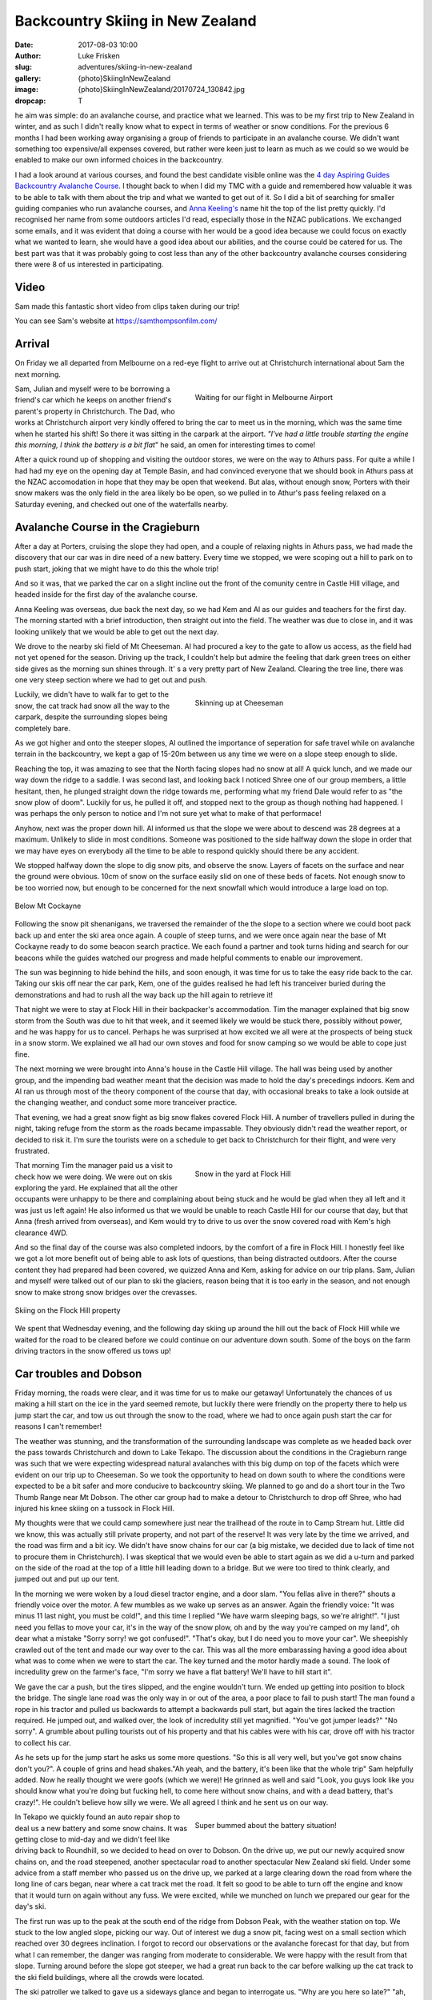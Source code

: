 Backcountry Skiing in New Zealand
======================================================================

:date: 2017-08-03 10:00
:author: Luke Frisken
:slug: adventures/skiing-in-new-zealand
:gallery: {photo}SkiingInNewZealand
:image: {photo}SkiingInNewZealand/20170724_130842.jpg
:dropcap: T

he aim was simple: do an avalanche course, and practice what we
learned. This was to be my first trip to New Zealand in winter, and
as such I didn't really know what to expect in terms of weather or
snow conditions. For the previous 6 months I had been working away
organising a group of friends to participate in an avalanche
course. We didn't want something too expensive/all expenses covered,
but rather were keen just to learn as much as we could so we would be
enabled to make our own informed choices in the backcountry.

I had a look around at various courses, and found the best candidate
visible online was the `4 day Aspiring Guides Backcountry Avalanche Course
<http://www.aspiringguides.com/aspiring-guides/ski/courses/backcountry-avalanche-course-msc.aspx>`_.
I thought back to when I did my TMC with a guide and remembered how
valuable it was to be able to talk with them about the trip and what
we wanted to get out of it. So I did a bit of searching for smaller
guiding companies who run avalanche courses, and `Anna Keeling's <http://www.annakeelingguiding.co.nz/>`_ name
hit the top of the list pretty quickly. I'd recognised her name from
some outdoors articles I'd read, especially those in the NZAC
publications. We exchanged some emails, and it was evident that doing
a course with her would be a good idea because we could focus on
exactly what we wanted to learn, she would have a good idea about our
abilities, and the course could be catered for us. The best part was
that it was probably going to cost less than any of the other
backcountry avalanche courses considering there were 8 of us
interested in participating.

Video
---------------------------------------------------------------------

Sam made this fantastic short video from clips taken during our trip!

.. youtube:: 9UlW3JLswSA


You can see Sam's website at https://samthompsonfilm.com/

Arrival
----------------------------------------------------------------------

On Friday we all departed from Melbourne on a red-eye flight to arrive
out at Christchurch international about 5am the next morning.

.. figure:: {photo}SkiingInNewZealand/20170708_004207.jpg
	:align: right
	:figwidth: 50%
	:alt: photo

	Waiting for our flight in Melbourne Airport

Sam, Julian and myself were to be borrowing a friend's car which he
keeps on another friend's parent's property in Christchurch. The Dad,
who works at Christchurch airport very kindly offered to bring the car
to meet us in the morning, which was the same time when he started his
shift! So there it was sitting in the carpark at the airport. *"I've
had a little trouble starting the engine this morning, I think the
battery is a bit flat*" he said, an omen for interesting times to
come!

After a quick round up of shopping and visiting the outdoor stores,
we were on the way to Athurs pass. For quite a while I had had my eye
on the opening day at Temple Basin, and had convinced everyone that we
should book in Athurs pass at the NZAC accomodation in hope that they
may be open that weekend. But alas, without enough snow, Porters with
their snow makers was the only field in the area likely bo be open, so
we pulled in to Athur's pass feeling relaxed on a Saturday evening,
and checked out one of the waterfalls nearby.

Avalanche Course in the Cragieburn
----------------------------------------------------------------------

After a day at Porters, cruising the slope they had open, and a couple
of relaxing nights in Athurs pass, we had made the discovery that our
car was in dire need of a new battery. Every time we stopped, we were
scoping out a hill to park on to push start, joking that we might have
to do this the whole trip!

And so it was, that we parked the car on a slight incline out the
front of the comunity centre in Castle Hill village, and headed inside
for the first day of the avalanche course.

Anna Keeling was overseas, due back the next day, so we had Kem and Al
as our guides and teachers for the first day. The morning started
with a brief introduction, then straight out into the field. The
weather was due to close in, and it was looking unlikely that we would
be able to get out the next day.

We drove to the nearby ski field of Mt Cheeseman. Al had procured a
key to the gate to allow us access, as the field had not yet opened
for the season. Driving up the track, I couldn't help but admire the
feeling that dark green trees on either side gives as the morning sun
shines through. It' s a very pretty part of New Zealand. Clearing the
tree line, there was one very steep section where we had to get out
and push.

.. figure:: {photo}SkiingInNewZealand/20170710_122752.jpg
	:align: right
	:figwidth: 50%
	:alt: photo

	Skinning up at Cheeseman

Luckily, we didn't have to walk far to get to the snow, the cat track
had snow all the way to the carpark, despite the surrounding slopes
being completely bare.

As we got higher and onto the steeper slopes, Al outlined the
importance of seperation for safe travel while on avalanche terrain in
the backcountry, we kept a gap of 15-20m between us any time we were
on a slope steep enough to slide.

Reaching the top, it was amazing to see that the North facing slopes
had no snow at all! A quick lunch, and we made our way down the ridge
to a saddle. I was second last, and looking back I noticed Shree one
of our group members, a little hesitant, then, he plunged straight
down the ridge towards me, performing what my friend Dale would refer
to as "the snow plow of doom". Luckily for us, he pulled it off, and
stopped next to the group as though nothing had happened. I was
perhaps the only person to notice and I'm not sure yet what to
make of that performace!

Anyhow, next was the proper down hill. Al informed us that the slope
we were about to descend was 28 degrees at a maximum. Unlikely to
slide in most conditions. Someone was positioned to the side halfway
down the slope in order that we may have eyes on everybody all the
time to be able to respond quickly should there be any accident.

We stopped halfway down the slope to dig snow pits, and observe the
snow. Layers of facets on the surface and near the ground were
obvious. 10cm of snow on the surface easily slid on one of these beds
of facets. Not enough snow to be too worried now, but enough to be
concerned for the next snowfall which would introduce a large load on
top.

.. figure:: {photo}SkiingInNewZealand/20170710_121515.jpg
	:align: center
	:figwidth: 100%
	:alt: photo

	Below Mt Cockayne

Following the snow pit shenanigans, we traversed the remainder of the
the slope to a section where we could boot pack back up and enter the
ski area once again. A couple of steep turns, and we were once again
near the base of Mt Cockayne ready to do some beacon search
practice. We each found a partner and took turns hiding and search for
our beacons while the guides watched our progress and made helpful
comments to enable our improvement.

The sun was beginning to hide behind the hills, and soon enough, it
was time for us to take the easy ride back to the car. Taking our skis
off near the car park, Kem, one of the guides realised he had left his
tranceiver buried during the demonstrations and had to rush all the
way back up the hill again to retrieve it!

That night we were to stay at Flock Hill in their backpacker's
accommodation. Tim the manager explained that big snow storm from the
South was due to hit that week, and it seemed likely we would be stuck
there, possibly without power, and he was happy for us to
cancel. Perhaps he was surprised at how excited we all were at the
prospects of being stuck in a snow storm. We explained we all had our
own stoves and food for snow camping so we would be able to cope just
fine.

The next morning we were brought into Anna's house in the Castle Hill
village. The hall was being used by another group, and the impending
bad weather meant that the decision was made to hold the day's
precedings indoors. Kem and Al ran us through most of the theory
component of the course that day, with occasional breaks to take a
look outside at the changing weather, and conduct some more tranceiver
practice.

That evening, we had a great snow fight as big snow flakes covered
Flock Hill. A number of travellers pulled in during the night, taking
refuge from the storm as the roads became impassable. They obviously
didn't read the weather report, or decided to risk it. I'm sure the
tourists were on a schedule to get back to Christchurch for their
flight, and were very frustrated.

.. figure:: {photo}SkiingInNewZealand/20170712_070537.jpg
	:align: right
	:figwidth: 50%
	:alt: photo

	Snow in the yard at Flock Hill

That morning Tim the manager paid us a visit to check how we were
doing. We were out on skis exploring the yard. He explained that all
the other occupants were unhappy to be there and complaining about
being stuck and he would be glad when they all left and it was just
us left again! He also informed us that we would be unable to reach
Castle Hill for our course that day, but that Anna (fresh arrived
from overseas), and Kem would try to drive to us over the snow
covered road with Kem's high clearance 4WD.

And so the final day of the course was also completed indoors, by the
comfort of a fire in Flock Hill. I honestly feel like we got a lot
more benefit out of being able to ask lots of questions, than being
distracted outdoors. After the course content they had prepared had
been covered, we quizzed Anna and Kem, asking for advice on our trip
plans. Sam, Julian and myself were talked out of our plan to ski the
glaciers, reason being that it is too early in the season, and not
enough snow to make strong snow bridges over the crevasses.

.. figure:: {photo}SkiingInNewZealand/20170712_165341.jpg
	:align: center
	:figwidth: 100%
	:alt: photo

	Skiing on the Flock Hill property

We spent that Wednesday evening, and the following day skiing up
around the hill out the back of Flock Hill while we waited for the
road to be cleared before we could continue on our adventure down
south. Some of the boys on the farm driving tractors in the snow
offered us tows up!

Car troubles and Dobson
----------------------------------------------------------------------

Friday morning, the roads were clear, and it was time for us to make
our getaway! Unfortunately the chances of us making a hill start on
the ice in the yard seemed remote, but luckily there were friendly
on the property there to help us jump start the car, and tow us out
through the snow to the road, where we had to once again push start
the car for reasons I can't remember!

The weather was stunning, and the transformation of the surrounding
landscape was complete as we headed back over the pass towards
Christchurch and down to Lake Tekapo. The discussion about the
conditions in the Cragieburn range was such that we were expecting
widespread natural avalanches with this big dump on top of the facets
which were evident on our trip up to Cheeseman. So we took the
opportunity to head on down south to where the conditions were
expected to be a bit safer and more conducive to backcountry
skiing. We planned to go and do a short tour in the Two Thumb Range
near Mt Dobson. The other car group had to make a detour to
Christchurch to drop off Shree, who had injured his knee skiing on a
tussock in Flock Hill.

My thoughts were that we could camp somewhere just near the trailhead
of the route in to Camp Stream hut. Little did we know, this was
actually still private property, and not part of the reserve! It was
very late by the time we arrived, and the road was firm and a bit
icy. We didn't have snow chains for our car (a big mistake, we decided
due to lack of time not to procure them in Christchurch). I was
skeptical that we would even be able to start again as we did a u-turn
and parked on the side of the road at the top of a little hill leading
down to a bridge. But we were too tired to think clearly, and jumped
out and put up our tent.

In the morning we were woken by a loud diesel tractor engine, and a
door slam. "You fellas alive in there?" shouts a friendly voice over
the motor. A few mumbles as we wake up serves as an answer. Again the
friendly voice: "It was minus 11 last night, you must be cold!", and
this time I replied "We have warm sleeping bags, so we're
alright!". "I just need you fellas to move your car, it's in the way
of the snow plow, oh and by the way you're camped on my land", oh dear
what a mistake "Sorry sorry! we got confused!". "That's okay, but I do
need you to move your car". We sheepishly crawled out of the tent and
made our way over to the car. This was all the more embarassing having
a good idea about what was to come when we were to start the car. The
key turned and the motor hardly made a sound. The look of incredulity
grew on the farmer's face, "I'm sorry we have a flat battery! We'll
have to hill start it".

We gave the car a push, but the tires slipped, and the engine wouldn't
turn. We ended up getting into position to block the bridge. The
single lane road was the only way in or out of the area, a poor place
to fail to push start! The man found a rope in his tractor and pulled
us backwards to attempt a backwards pull start, but again the tires
lacked the traction required. He jumped out, and walked over, the look
of incredulity still yet magnified. "You've got jumper leads?" "No
sorry". A grumble about pulling tourists out of his property and that
his cables were with his car, drove off with his tractor to collect
his car.

As he sets up for the jump start he asks us some more questions. "So
this is all very well, but you've got snow chains don't you?". A
couple of grins and head shakes."Ah yeah, and the battery, it's been
like that the whole trip" Sam helpfully added. Now he really thought
we were goofs (which we were)! He grinned as well and said "Look, you
guys look like you should know what you're doing but fucking hell, to
come here without snow chains, and with a dead battery, that's
crazy!". He couldn't believe how silly we were. We all agreed I think
and he sent us on our way.

.. figure:: {photo}SkiingInNewZealand/20170715_100835.jpg
	:align: right
	:figwidth: 50%
	:alt: photo

	Super bummed about the battery situation!

In Tekapo we quickly found an auto repair shop to deal us a new
battery and some snow chains. It was getting close to mid-day and we
didn't feel like driving back to Roundhill, so we decided to head on
over to Dobson. On the drive up, we put our newly acquired snow chains
on, and the road steepened, another spectacular road to another
spectacular New Zealand ski field. Under some advice from a staff
member who passed us on the drive up, we parked at a large clearing
down the road from where the long line of cars began, near where a cat
track met the road. It felt so good to be able to turn off the engine
and know that it would turn on again without any fuss. We were
excited, while we munched on lunch we prepared our gear for the day's
ski.

The first run was up to the peak at the south end of the ridge from
Dobson Peak, with the weather station on top. We stuck to the low
angled slope, picking our way. Out of interest we dug a snow pit,
facing west on a small section which reached over 30 degrees
inclination. I forgot to record our observations or the avalanche
forecast for that day, but from what I can remember, the danger was
ranging from moderate to considerable. We were happy with the result
from that slope. Turning around before the slope got steeper, we had a
great run back to the car before walking up the cat track to the ski
field buildings, where all the crowds were located.

The ski patroller we talked to gave us a sideways glance and began to
interrogate us. "Why are you here so late?" "ah, long story". "Do you
have beacons and probes?" etc etc. He seemed skeptical, but eventually
have us some advice about a route up, and on our planned route to make
a circuit back to the car. While traversing beneath Dobson Peak on the
south side on what is usually a cat track (when there's no snow), I
decided to pull out the shovel again. There was a fair bit of new snow
here, quite a lot of it collected in drifts. We were considering
coming down from the peak at a similar aspect so it was a good
opportunity to see what was going on. The results were concerning. If
the terrain had been a little more serious, we would have been in a
silly position. This put any idea of skiing the south side of Dobson
peak out of our minds, and we continued over to the top of the
chairlift on the south side.

Here we ran into our skeptical ski patroller again. He seemed a little
surprised about our snow report and thanked us, but did not consider
the results unexpected, saying that there had been a slide on this
same slope before (taking out a cat machine or something if I recall
correctly?). Considering how many people were walking across it,
perhaps it was stable, but having that many people testing didn't seem
like the greatest idea to me! And so we continued on our traverse of
the ridge line to end up at the weather station above our car. The
wind was picking up, and we sheltered behind an old fridge (what the
heck was a fridge doing up here?) while we took our skins off. Julian
struck a rock with his skis on the way down, but apart from that, it
was an exciting and fun descent.

.. figure:: {photo}SkiingInNewZealand/20170715_151137.jpg
	:align: center
	:figwidth: 100%
	:alt: photo

	Skiing at Mt Dobson

Back at the car, I knew something was up when the central locking
didn't work. "That's strange!?". I turned the key in the ignition, no
response. Hands to the headlight control, and indeed the dial was
switched to on. Why hadn't the beeper warned me when we turned the car
off? Unreliable warning is much worse than no warning at all! So here
we were in a pickle once again. I'm sure the others were thinking I
was the silliest person in the world, being stuck there with a dead
battery once again for the second time today. We tried to flag down
passing cars as they left the ski field. Nobody had jumper
cables. Even the patroller passed us by, smiling smugly as if to say
"Hah! I knew all along you were idiots!". Faced with the prospect of
spending yet another cold night out next to our car with an
embarassing wake up, we opted to attempt a roll start, we had the
entire mountain after all!

As exciting as driving down a mountain with no power steering can be,
I was pretty drained by the time we rolled onto the flat, all our
restart attempts being unsuccessful. One by one, the cars trickled
past us, each shaking their heads in answer to our questions. Finally,
the last car stopped next to us. A dark 4WD van. A friendly a crew
with accents belonging to many countries, they were on a ski holiday
together. The driver said they might have something for us, and pulled
out an old looking jumper lead, which fell apart while handling it!
"Better than nothing!" we said, overjoyed. A few minutes later, with
power streaming into the battery I tried turning the key, but nothing
happened! Not a sound, not a light flickered, nothing!

Once again, the van crew came to our aid, they fished around in the
back of their vehicle and discovered a rather thin looking nylon
strap, and decided they could pull us to Fairlie, the nearest
town. The sun by this stage, had well and truely set. Without
functioning lights, we stuck our head torches in red mode in the boot,
and signalled for the pulling to begin. As we rounded perhaps the
third corner, the steering wheel suddenly locked, and the car lurched
suddenly into the ditch filled with snow, and began climbing the slope
above. We all screamed our heads out the window "STOP
STOP!". Eventually someone must have noticed our plight, because we
rolled to a stop. I was so thankful that the car had decided to head
left, up the hill, rather than right, down the hill!

After some head scratching, and a few times turning the ignition on
and off again, the steering appeared appeared to regain function and
we were on our way again, with a lot more caution! Our new friends
deposited us in Fairlie and continued on their way up to Fox Peak
where they were spending the night, even offering to take us there to
join them, but we insisted on staying in Fairly to get our car fixed
sooner.


Stuck in Fairlie
---------------------------------------------------------------------

Major frustration. We had landed ourselves with a weathered, cranky
mechanic who didn't have the skills to fix the problem with our car.
He was waiting on his auto electrician who was sick, we would be stuck
in Fairlie yet another day! He did drop a little hint about it being
related to the imobilizer. So I did some searching on the internet and
figured out we could probably disable it if we looked for the method
in the manual. Sure enough, the incantation instructions required was
right there in the glovebox!


Mueller Hut Adventures 
----------------------------------------------------------------------

On the road again, our next destination was Cook National Park, the
segment of the trip I was most looking forward to. Much has been
written about the alure of the bigger mountains; they certainly still
have their hold on me. 

While we were shopping for food I gave Simon, the Unwin Lodge warden a
call to check there would be room for us there that night. As you
drive up the road to Mt Cook the ranges on either side close in upon
you, and they grow taller and taller.

First port of call was the Mt Cook village, to find a guide who would
be willing to give us some intel on the conditions up on the
glacier. Our fears were confirmed, the crevasses were still gaping and
very dangerous. Plan B was a trip up to Muller Hut, the guide didn't
sound so enthusiastic about that idea either with regards to the
avalanche conditions.

We made ourselves comfortable in the familiar Unwin Lodge. "Hi you're
Simon right?" "Yes, give me money" came his blunt reply. As the
evening wore on and perhaps because he figured we were there for
skiing/climbing, Simon warmed up and gave us some friendly advice for
our planned trip up to Muller Hut the next day.

In the morning we checked the avalanche forecast again, and the danger
level for our intended route had dropped to moderate. The weather
forecast was for today to be cloudy, and for tomorrow to be sunny, the
the following day the weather would begin to close in again. Sam and
Julian wanted to get some climbing done at Sebastopol Bluffs, so I
chilled inside until they returned. 

By the time we had parked the car in the village, and unpacked, it was
already nearing mid-day, but the weather, while cloudy, was
pleasant. There was snow all the way down to the village, and we were
able to step into our skis right away!

.. figure:: {photo}SkiingInNewZealand/20170717_115745.jpg
	:align: center
	:figwidth: 100%
	:alt: photo

	Skinning along the valley floor from Mt Cook Village

The stairs on the track up to Muller Hut, as we had been warned by DOC
were filled in with snow and ice, making climbing them a
challenge. Progress was slower than we would have liked, reaching
Sealy Tarns by about 2-3pm. We were carrying enough mountaineering
gear for a protected climb of Mt Sealy if we got the chance, I was
definitely regretting it by that stage. Solo it or don't plan to do it
next time I think! The snow at the tarns was dense and a little moist,
I intended to dig a pit at the slope just above the tarns,
representative of what we would spend the rest of the day
climbing. Julian protested "We don't have time to dig a pit", I
replied, "If we don't have time to dig a pit, maybe we shouldn't be
going!", he agreed I think, but retrospectively we were both right! I
dug a pit and got some encouraging results, so we continued on our
way.

.. figure:: {photo}SkiingInNewZealand/20170717_151114.jpg
	:align: right
	:figwidth: 50%
	:alt: photo

	Finding our way up from Sealy Tarns

The advice from DOC was that we should be able to find a route on
climbers right which avoids most of the avalanche terrain. We
attempted to follow this advice, snaking our way up the hill, and for
the most part it worked, but as we neared the top, it became evident
that it was going to be too rocky to crest the top without pulling out
ropes. Daylight was running out, we were getting tired. I was
exploring above on a slope where the snow conditions were evidently
different to where we dug our pit 300 or so meters below at the
tarns. It was not a good feeling in the stomach, so I backed off, and
we decided to traverse across to where the summer walking track goes
up.

By the time we reached the gulley where the walking track reaches the
ridge line it getting on dusk. Squeezed between two layers of cloud,
the scene presented to us was certainly an interesting one. We had two
choices, accept defeat and attempt to find a place to spend the night
comfortably, or continue on up the final slope in the dark. Even
though we were really only a short distance to the hut, and it was
increadibly tempting, I'm proud of our decision to turn around. We
weren't willing to take the time to properly test the snow pack before
climbing the steep (and arguably most dangerous) slope above us, we
were tired, it was getting dark, all the signs saying we needed to
take things conservatively.

.. figure:: {photo}SkiingInNewZealand/20170717_160802.jpg
	:align: center
	:figwidth: 100%
	:alt: photo

	Between the clouds, Sebastopol peak.

Sam and Jules sped down the mellow terrain immediately below us
scoping out rocks and wind drifts for shelter opportunities while I
fumbled around and took a little tumble while attempting to ski in
tour mode (lesson learned: don't attempt this when you're tired and
carrying a heavy backpack!!). I cornered a large boulder to find the
them excitedly exploring a small cave. A few shovels of snow enabled
entry to the area beneath the boulder. The floor was uneven, and the
roof only a few feet high, so I opted to dig a snow cave/platform in
the drift at the entrance, while the other two made themselves cosy on
the rocks.

This is our first unplanned bivy, and it makes me realise how much
easier it is to make the decision when you're carrying the gear to
make it comfortable. An interesting dichotomy, as the extra gear
probably slowed us down, partly contributing to our trouble.

.. figure:: {photo}SkiingInNewZealand/20170717_190314.jpg
	:align: right
	:figwidth: 50%
	:alt: photo

	Getting comfy in the cave

In the morning we dug a couple of snow pits outside our shelter to
discover that we had good reason to be concerned, the mixed results of
the compresssion tests encouraged us that our decision to turn around
before reaching the top and the steepest slopes was a good one. The
sun was out, no wind, it was perfect weather. Stepping out from our
cave and into skis, the first few turns with a heavy backpack and a
steep slope were a shock to the system! We made it down to the tarns
in almost no time at all.

While Sam chilled on the bench, Jules and I went up for a couple more
runs above the tarns. With a snow covered Aoraki looming in the
background, I struggle to think of a more pictureque location for a
day of skiing. With the snow beginning to melt, we made the call to
complete the walk back down before things got dicey. Back in Unwin
Lodge we cooked up a storm of bacon and eggs for a late lunch while we
celebrated our failure in style. Over drinks that night, Simon and
Pip, the wardens, made some friendly suggestions about where we could
head to next. Ohau and the Remarkables were on the agenda!

.. figure:: {photo}SkiingInNewZealand/20170718_101449.jpg
	:align: center
	:figwidth: 100%
	:alt: photo

	Skiing down in the morning


Wanaka
----------------------------------------------------------------------

We arrived in Wanaka after spending the day at Ohau ski field. Ohau
has some of the best views of any ski field we visited on the trip,
the lake views are next level. A brief excursion into the side country
and some encounters with other skiers out the back of the resort
brought us to the realisation about how many people have very little
idea about what they are getting themselves into when they step over
the resort boundary. Slightly concerning to see loaded slopes failing
quickly to compression tests so close to the resort itself.

Wanaka, as always, is a great place to relax and debrief after periods
in the mountains. We stayed in the Purple Cow this time, had dinner
out in the town. Julian and I had a bit of a row over plans for the
rest of the trip. I can only put the confrontation down to a mix of
cabin fever, stress about our car, and a difference in expectations
and preference for activities during the trip.

.. figure:: {photo}SkiingInNewZealand/20170720_121754.jpg
	:align: right
	:figwidth: 50%
	:alt: photo

	Relaxing climbing in Wanaka

After a couple of days spent rock climbing together and hanging out in
Wanaka, our Melbourne friends in the other car caught up with us after
they had done a tour in the Two Thumb Range. Julian and Sam decided
that they would head off on their own to Queenstown to catch a
helicopter into Wye Creek for ice climbing, and suggested that I join
the others for some skiing around Wanaka. Mixed feelings here for
myself having fully intended to do some ice climbing on the trip, and
slightly upset at having not been involved in the plan, but also happy
at the opportunity to spend some time with the others in our group who
had now joined us.

Pisa Range
----------------------------------------------------------------------

After a day skiing with the the other group at Cadrona, we were met in
Wanaka by the third contingent from Melbourne, having also just
finished an Avalanche course with Anna Keeling. Saying goodbye to my
Cadrona friends (they left back for Melbourne), and I joined Molis,
Tom, Jim and Gina for a tour into the Pisa Range.

The tour into Kirtle Birn Hut had been on my list of tours
scecifically for the purpose of having somewhere to go when the
avalanche risk was high, as most of the terrain in the area is not
steep enough to slide.

.. figure:: {photo}SkiingInNewZealand/20170722_100000.jpg
	:align: center
	:figwidth: 100%
	:alt: photo

	Avalanche forecast for 22nd of July

We transferred our excess baggage into one car so we could all fit
into the other, and drove up to the Snow Farm. This cross-country
ski field is also one of the trailheads for the route into Kirtle Birn
Hut and the Pisa Range. At the top, we parked our car in the large
carpark and began pulling out our gear as we watched with interest all
the sled dogs being unloaded from cars around us. After paying the
road fee in the Administration building, we followed the markers to
the beginning of the trail. Skis on, and a fun ride down to the
creek. I tried to keep my momentum up in the shallow gully and didn't
stop to look back until at the bottom.

While waiting for the others, I had a chat to a friendly skier who was
off to go kite skiing. He pointed out the other wings already on the
horizon, it looked to be a good day for the sport.


.. figure:: {photo}SkiingInNewZealand/20170723_133704.jpg
	:align: right
	:figwidth: 50%
	:alt: photo

	Skinning up in the Pisa Range. Snow Farm behind us.


It turned out the reason for our slow progress over very easy terrain
was that one of our group who had hurt their knee earlier, was finding
it worse than expected. To add to this, this was also their first time
skiing with an overnight backpack. It was a tough call, because we
didn't want to leave them behind, or cancel the trip, we ended up
deciding to continue, knowing full well that it would now take us the
entire day to reach the hut.

The first snow pit for the day was just below the Southern slope I had
suggested we climb. The route up should be less than 30 degrees, but
it was worthwhile checking out this aspect for future reference.

Column test failed on the first tap from the wrist, 10cm down, facets
on a rain crust. Continued tapping yielded a CT M 16 on a thick layer
of facets on the tussocks (ground). This confirmed the cautions in the
avalanche advisory, I was glad we had picked the Pisa range. On the
ascent we were careful to stick to the ridge, and the lower agled
slopes.

.. figure:: {photo}SkiingInNewZealand/20170724_130842.jpg
	:align: center
	:figwidth: 100%
	:alt: photo

	Kirtle Burn Hut

On the way up, I noted a consistent rain crust, lightly covered by a
dusting of snow. I was hoping that higher up this rain from the
previous precipitation event would have fallen as snow.

After reaching the hut and leaving our stuff behind, we headed up to
Mt Pisa for the sunset, just stunning. Skiing down was a particularly
bad crust, the others struggled a lot getting down not having had much
practice on that type of snow.

.. figure:: {photo}SkiingInNewZealand/20170723_163700.jpg
	:align: right
	:figwidth: 50%
	:alt: photo

	Near the summit of Mt Pisa

The next day the visibility was terrible. I convinced Tom and Jim to
join me on some jaunts on the surrounding hills.

On the third day, we got up early and decided to head for Mt Pisa
proper, which we had failed to reach thus far. As we climbed the ridge
where the road goes, the wind picked up significantly, such that
reaching the summit rocks and sheltering behind them we a big
relief. The chains covered in ice lining the road were kind of
strange in that desolate place, reminding me of illustrations
Isenguard in Lord of the Rings. Keen to explore further, maybe check
out Cliff Burn, but the state of the group was such that I was
eventually convinced this was a bad idea, especially considering the
conditions. We decided to take the gully down, somehow, this bowl had
collected all the recent snow, and we no longer had to deal with the
crust, just fantastic fun down to the hut again where lunch awaited us
before the hike out.

On the ski out, we finally encountered some northerly slopes with a
thin layer of fantastic snow on them. For some reason, maybe everyone
was feeling a bit down that day, nobody wanted to stop for a run
on the best snow we had encountered all trip! Gina was keen though I
could tell, and eventually offers to buy a round of drinks if we
weren't back in 15 minutes pursuaded the group to stop. What a blast,
and the final run back to Snow Farm capped off a great little trip
in the Pisa Range.

.. figure:: {photo}SkiingInNewZealand/20170725_121619.jpg
	:align: center
	:figwidth: 100%
	:alt: photo

	The ski out of the Pisa Range

Remarkables
----------------------------------------------------------------------

Parting ways once again, I drove by myself over to Queenstown to be
reunited with Sam and Jules after their ice climbing adventures. Next
up on the menu was some day touring around the Remarkables ski field,
especially the ridge heading North, which Pip from Unwin Lodge had
pointed out to me on the map.

.. figure:: {photo}SkiingInNewZealand/20170726_112748.jpg
	:align: right
	:figwidth: 50%
	:alt: photo

	Dodging tussocks

After climbing the cat track under the lift on the Western edge of the
field, we skipped North until a small saddle where Jules and I
continued to traverse around on the thin snow cover while Sam stopped
to take photos, and take it easy. I was surprised how much less snow
there was here than what we had seen so far up north!

A non-planar, broken fracture on a layer 15cm down after 15 hits of
the shovel on the column test, and no result from the extended column
test. The new snow appeared to be pretty well bonded and not super
slabby. The snow pack in our start location was so deep we weren't
able to dig to the bottom. We didn't discover any reactive weak
layers, but perhaps they could have been deeper, and retrospectively
another snow pit in a shallower location would probably have been a
good idea.

As we weren't in the danger zone according to the advisory, it looked
like a green light, so we plunged down towards the road. Skiing
between the tussocks poking up near the bottom was entertaining for
sure! An attempted hitch hike, and a short walk up the road back to
the resort. Definetely keen to check out some of the runs further
North on that route!

.. figure:: {photo}SkiingInNewZealand/20170726_111241.jpg
	:align: center
	:figwidth: 100%
	:alt: photo

	Skis on in the Remarkables. Queenstown behind us.


Temple Basin
----------------------------------------------------------------------

It was a nostalgic couple of days driving up the West coast, and a
good night at NZAC Porter Lodge, the place all to ourselves in Fox
Glacier. Temple Basin had recieved a fair amount of snow in the storms
during the month, enough to be opening the final weekend of our trip,
just in time before we were due to leave.

I was super excited, Temple Basin, it has a bit of a reputation, and
we had managed to catch it on it's opening day with brilliant
snow. Clear skies and a brisk morning walk up, admiring all the epic
Athurs Pass scenery we had missed during our stay at the beginning of
the month.

Temple basin isn't like a regular ski field. It's operated by a club,
with a few full time staff during the season, and many volunteers
helping to maintain throughout the year. In place of ski lifts, are
rope tows. To use a rope tow, you use a clamping device called a
nutcracker, to grip onto the rope and pull you up. There is so much
terrain in the area, and many runs require you to boot pack a
little. Even getting between the lower and upper tows requires you to
talk around on a platform chopped out of the snow.

.. figure:: {photo}SkiingInNewZealand/20170728_163040.jpg
	:align: right
	:figwidth: 50%
	:alt: photo

	Walking between the rope tows at Temple Basin

Temple had the goods, starting off on the lower tow, we were
among the first tracks for the day. Very amusing trying to figure out
how to attach to the nutcracker. I managed to bump my knee on one of
the posts. My first proper experience skiing in powder snow!

Eventually the track between the lower and upper tows was excavated by
a small army of keen volunteers with snow shovels, and we walked
around and  joined the group of 30 or so people waiting for the
patrollers to start the upper tow.

"So as you probably heard this morning, we've set off a few charges,
and cleared the bigger avalanche paths, but we still expect some parts
to slide, so you need to be on your game, keep an eye out for each
other. Who here has avalanche beacons?" Everyone stick their hands up!
This is awesome I thought to myself, everyone here is super keen, and
has the same mindset.

Kicking back down in Athurs Pass after what was one of the most
satistying days I can remember, we discussed plans for the next
day. Jules and Sam had had enough of skiing, and wanted to go climbing
at Castle Hill, so we decided to split again for the next day, I would
head on back up to Temple Basin by myself.

It was Saturday morning and there was a lot more traffic on the track
walking up, people staying for the weekend. Snow not quite as good as
the day before, a fair bit more tracked out, and getting a little
gluggy. On the West side of Temple Col, I decided to dig a snow pit to
investigate the conditions which had led to the instabilities
triggered by the patrollers the day before. Back at the lift I had a
chat to the patroller about it, and he introduced me to a friendly group
heading up to check out the Mingha Basin which is on the East side of
Temple Basin. They were happy to have me join them.

At the top of the Col, we chatted while we waited for a steady stream
of people to climb out from the basin we were about to ski. Because
there were six of us we decided to split into two groups.

.. figure:: {photo}SkiingInNewZealand/20170729_134651.jpg
	:align: center
	:figwidth: 100%
	:alt: photo

	Transition in the col before dropping into the Mingha Basin

While we were waiting I decided to dig a pit and investigate. The
results weren't super encouraging, a layer about 50cm down seemed
reactive. But 30 or so people had just skied the line we were about to
take, so the risk seemed acceptable (hopefully they would have
triggered it if there was something there), the danger for the day was
considerable. One young lady in the other group asked what the danger
was. I was a little surprised she hadn't checked before heading up
with the intention of skiing out of bounds. She decided, upon hearing
it was considerable, to turn around. In the end, it was just the group
of 3 in the group I was with who did the run together. A great day
out.

I walked down in the sunset by myself to meet the others after their
day of climbing. The next day we drove back to Christchurch and flew
home to Melbourne. Can't wait to get back!